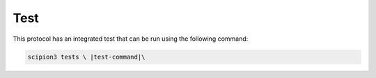 Test
----------------------------------------
This protocol has an integrated test that can be run using the following command:

.. code-block::

   scipion3 tests \ |test-command|\ 